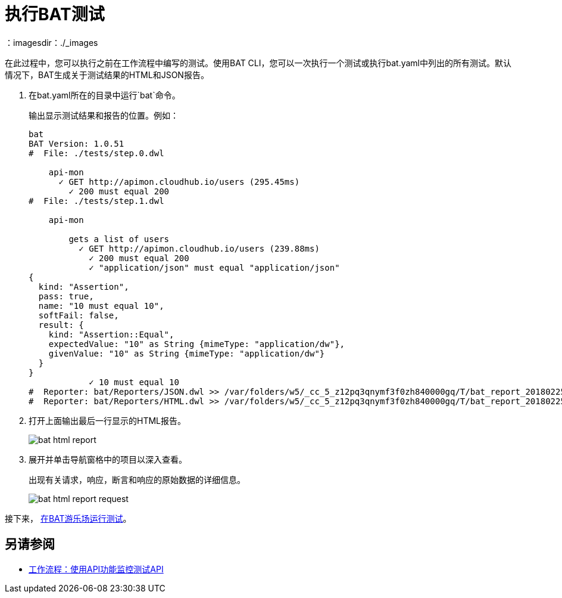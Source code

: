= 执行BAT测试
：imagesdir：./_images

在此过程中，您可以执行之前在工作流程中编写的测试。使用BAT CLI，您可以一次执行一个测试或执行bat.yaml中列出的所有测试。默认情况下，BAT生成关于测试结果的HTML和JSON报告。

. 在bat.yaml所在的目录中运行`bat`命令。
+
输出显示测试结果和报告的位置。例如：
+
----
bat
BAT Version: 1.0.51
#  File: ./tests/step.0.dwl

    api-mon
      ✓ GET http://apimon.cloudhub.io/users (295.45ms)
        ✓ 200 must equal 200
#  File: ./tests/step.1.dwl

    api-mon

        gets a list of users
          ✓ GET http://apimon.cloudhub.io/users (239.88ms)
            ✓ 200 must equal 200
            ✓ "application/json" must equal "application/json"
{
  kind: "Assertion",
  pass: true,
  name: "10 must equal 10",
  softFail: false,
  result: {
    kind: "Assertion::Equal",
    expectedValue: "10" as String {mimeType: "application/dw"},
    givenValue: "10" as String {mimeType: "application/dw"}
  }
}
            ✓ 10 must equal 10
#  Reporter: bat/Reporters/JSON.dwl >> /var/folders/w5/_cc_5_z12pq3qnymf3f0zh840000gq/T/bat_report_20180225145000.json
#  Reporter: bat/Reporters/HTML.dwl >> /var/folders/w5/_cc_5_z12pq3qnymf3f0zh840000gq/T/bat_report_20180225145000.html
----
+
. 打开上面输出最后一行显示的HTML报告。
+
image:bat-html-report.png[]
+
. 展开并单击导航窗格中的项目以深入查看。
+
出现有关请求，响应，断言和响应的原始数据的详细信息。
+
image:bat-html-report-request.png[]

接下来， link:/api-functional-monitoring/bat-playground-task[在BAT游乐场运行测试]。

== 另请参阅

*  link:/api-functional-monitoring/bat-workflow-test[工作流程：使用API​​功能监控测试API]
